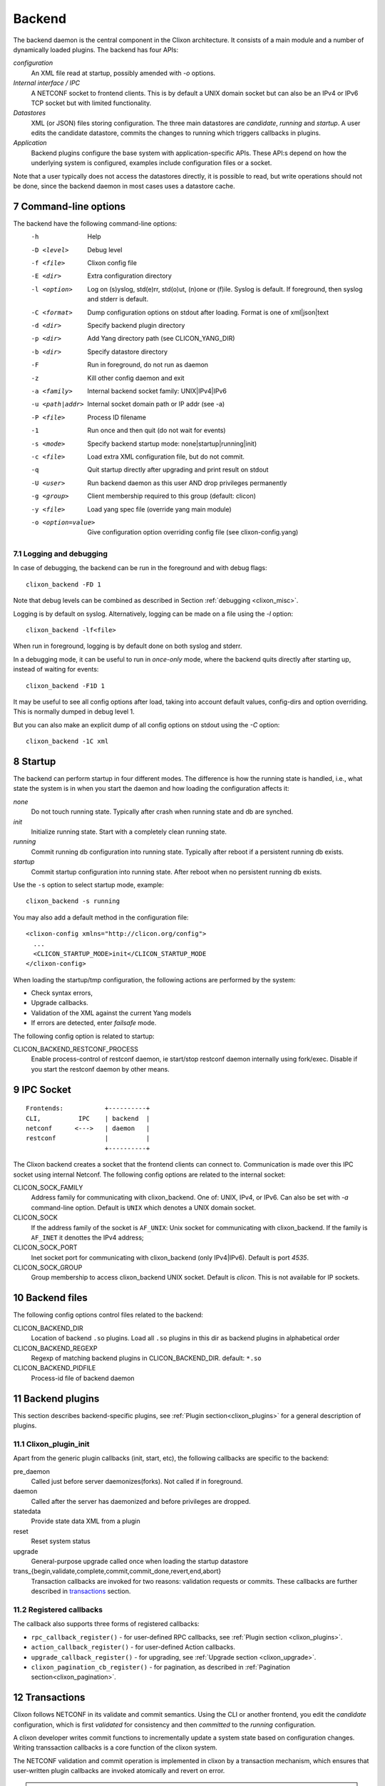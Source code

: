 .. _clixon_backend:
.. sectnum::
   :start: 7
   :depth: 3

*******
Backend
*******

 .. image:: backend1.jpg
   :width: 100%
	       
The backend daemon is the central component in the Clixon architecture. It consists of a main module and a number of dynamically loaded plugins. The backend has four APIs:

*configuration*
  An XML file read at startup, possibly amended with `-o` options. 
*Internal interface / IPC*
  A NETCONF socket to frontend clients. This is by default a UNIX domain socket but can also be an IPv4 or IPv6 TCP socket but with limited functionality.
*Datastores*
  XML (or JSON) files storing configuration. The three main datastores are `candidate`, `running` and `startup`. A user edits the candidate datastore, commits the changes to  running which triggers callbacks in plugins.
*Application*
  Backend plugins configure the base system with application-specific APIs. These API:s depend on how the underlying system is configured, examples include configuration files or a socket.

Note that a user typically does not access the datastores directly, it is possible to read, but write operations should not be done, since the backend daemon in most cases uses a datastore cache.
   
Command-line options
====================
The backend have the following command-line options:
  -h              Help
  -D <level>      Debug level
  -f <file>       Clixon config file
  -E <dir>        Extra configuration directory
  -l <option>     Log on (s)yslog, std(e)rr, std(o)ut, (n)one or (f)ile. Syslog is default. If foreground, then syslog and stderr is default.
  -C <format>     Dump configuration options on stdout after loading. Format is one of xml|json|text
  -d <dir>        Specify backend plugin directory
  -p <dir>        Add Yang directory path (see CLICON_YANG_DIR)
  -b <dir>        Specify datastore directory
  -F              Run in foreground, do not run as daemon
  -z              Kill other config daemon and exit
  -a <family>     Internal backend socket family: UNIX|IPv4|IPv6
  -u <path|addr>  Internal socket domain path or IP addr (see -a)
  -P <file>       Process ID filename
  -1              Run once and then quit (do not wait for events)
  -s <mode>       Specify backend startup mode: none|startup|running|init)
  -c <file>       Load extra XML configuration file, but do not commit.
  -q              Quit startup directly after upgrading and print result on stdout
  -U <user>       Run backend daemon as this user AND drop privileges permanently
  -g <group>      Client membership required to this group (default: clicon)
  -y <file>       Load yang spec file (override yang main module)
  -o <option=value>  Give configuration option overriding config file (see clixon-config.yang)

  
Logging and debugging
---------------------
In case of debugging, the backend can be run in the foreground and with debug flags::

   clixon_backend -FD 1

Note that debug levels can be combined as described in Section :ref:`debugging <clixon_misc>`.
   
Logging is by default on syslog.  Alternatively, logging can be made on a file using the `-l` option::

   clixon_backend -lf<file>

When run in foreground, logging is by default done on both syslog and stderr.

In a debugging mode, it can be useful to run in `once-only` mode, where the backend quits directly after starting up, instead of waiting for events::

   clixon_backend -F1D 1

It may be useful to see all config options after load, taking into account default values, config-dirs and option overriding. This is normally dumped in debug level 1.

But you can also make an explicit dump of all config options on stdout using the `-C` option::

   clixon_backend -1C xml
   
Startup
=======
The backend can perform startup in four different modes. The difference is how the running state is handled, i.e., what state the system is in when you start the daemon and how loading the configuration affects it:

`none`
   Do not touch running state. Typically after crash when running state and db are synched.
`init`
   Initialize running state. Start with a completely clean running state.
`running`
   Commit running db configuration into running state. Typically after reboot if a persistent running db exists.
`startup`
   Commit startup configuration into running state. After reboot when no persistent running db exists.

Use the ``-s`` option to select startup mode, example::
   
   clixon_backend -s running

You may also add a default method in the configuration file:
::

   <clixon-config xmlns="http://clicon.org/config">
     ...
     <CLICON_STARTUP_MODE>init</CLICON_STARTUP_MODE
   </clixon-config>

When loading the startup/tmp configuration, the following actions are performed by the system:

* Check syntax errors,
* Upgrade callbacks.
* Validation of the XML against the current Yang models
* If errors are detected, enter `failsafe` mode.

The following config option is related to startup:

CLICON_BACKEND_RESTCONF_PROCESS
   Enable process-control of restconf daemon, ie start/stop restconf daemon internally using fork/exec. Disable if you start the restconf daemon by other means.
  
IPC Socket
==========
::

   Frontends:           +----------+
   CLI,          IPC    | backend  |
   netconf      <--->   | daemon   |
   restconf             |          |
                        +----------+

The Clixon backend creates a socket that the frontend clients can connect to.  Communication is made over this IPC socket using internal Netconf.
The following config options are related to the internal socket:

CLICON_SOCK_FAMILY
   Address family for communicating with clixon_backend. One of: UNIX, IPv4, or IPv6. Can also be set with `-a` command-line option. Default is ``UNIX`` which denotes a UNIX domain socket.

CLICON_SOCK
  If the address family of the socket is ``AF_UNIX``: Unix socket for communicating with clixon_backend. If the family is ``AF_INET`` it denottes the IPv4 address;

CLICON_SOCK_PORT
  Inet socket port for communicating with clixon_backend (only IPv4|IPv6). Default is port `4535`.

CLICON_SOCK_GROUP
  Group membership to access clixon_backend UNIX socket. Default is `clicon`. This is not available for IP sockets.


Backend files
=============
The following config options control files related to the backend:

CLICON_BACKEND_DIR
  Location of backend ``.so`` plugins. Load all ``.so`` plugins in this dir as backend plugins in alphabetical order

CLICON_BACKEND_REGEXP
  Regexp of matching backend plugins in CLICON_BACKEND_DIR. default: ``*.so``

CLICON_BACKEND_PIDFILE
  Process-id file of backend daemon

Backend plugins
===============

This section describes backend-specific plugins, see :ref:`Plugin section<clixon_plugins>` for a general description of plugins.

Clixon_plugin_init
------------------
Apart from the generic plugin callbacks (init, start, etc), the following callbacks are specific to the backend:

pre_daemon
   Called just before server daemonizes(forks). Not called if in foreground.
daemon
   Called after the server has daemonized and before privileges are dropped. 
statedata
  Provide state data XML from a plugin
reset
  Reset system status
upgrade
  General-purpose upgrade called once when loading the startup datastore
trans_{begin,validate,complete,commit,commit_done,revert,end,abort}
  Transaction callbacks are invoked for two reasons: validation requests or commits.  These callbacks are further described in `transactions`_ section.

Registered callbacks
--------------------
The callback also supports three forms of registered callbacks:

* ``rpc_callback_register()`` - for user-defined RPC callbacks, see :ref:`Plugin section <clixon_plugins>`.
* ``action_callback_register()`` - for user-defined Action callbacks.
* ``upgrade_callback_register()`` - for upgrading, see :ref:`Upgrade section <clixon_upgrade>`.
* ``clixon_pagination_cb_register()`` - for pagination, as described in :ref:`Pagination section<clixon_pagination>`.
  
Transactions
============
Clixon follows NETCONF in its validate and commit semantics.
Using the CLI or another frontend, you edit the `candidate` configuration,
which is first `validated` for consistency and then `committed` to the
`running` configuration.

A clixon developer writes commit functions to incrementally update a
system state based on configuration changes. Writing transsaction callbacks
is a core function of the clixon system.

The NETCONF validation and commit operation is implemented in clixon by a
transaction mechanism, which ensures that user-written plugin callbacks
are invoked atomically and revert on error.

.. note::
        Clixon currently runs in a single thread and all transactions run
	from `begin,` to `end` without interruption. However, it is strongly
	recommended that the callbaks be thread-safe for future compatibility.

.. warning::
        Clixon can only guarantee a consistent system state if you follow
	the guidelines below. Behavior that is not documented here is not
	guaranteed and subject to change without notice.

The phases of a transaction are:

begin
   The begin callback indicates that a transaction is starting, but that the system level
   validation has not begun yet. Not much has happened at this point, and you should not
   rely on the transaction data or the XML ADD/DEL/CHANGE flags.

   The intent of this callback is to notify the plugin that a transaction is beginning,
   and that it should allocate any resources necessary to handle the coming transaction.

validate
   The validate callback is triggered by a client requesting a validation of the
   current change set. Before this callback, clixon has completed the system level
   YANG validation. All transaction data is valid at this point (including XML flags).
   In this callback, the plugin further validates the transaction data and returns a
   success/failure indication. It must not change the state of the system in any way.
   Successful completion should guarantee that the commit will be without error. See
   the commit information below on why it is important to try. If a failure status
   is returned to clixon then the transaction is cancelled, and the transaction
   abort callback will be called from clixon.

   You should place as much of the validation in the YANG model specification as
   possible. This does two things; it allows the user of the YANG model to
   understand the constraints clearly, and it is more efficient when the YANG
   validation catches problems before a transaction cycle happens.

complete
   This callback is used to indicate to the plugin that the validation was
   successful and indicates that the commit is coming next. The transaction data
   will be valid when this callback is called. The complete callback must not
   change the state of the system.

   The usefulness of this callback is debatable, and it is possible that this
   callback will be removed in a future version.

commit
   This callback is called when the client requests a commit. The transaction data
   is valid, and both the system and plugin validations of the transaction data
   has completed without error.

   The callback should perform the actions required to change the system state
   as indicated by the transaction target database.

   Ideally all possible errors should be detected in the validate callback,
   but this clearly is a dream. A commit failure is a major event and leaves
   the system in an inconsistent state. In the event of an error, the callback
   must return an error status. Clixon will initiate its error processing to
   roll back the system to its state prior to the beginning of the transaction.

commit_done
   Transaction when commit done. After this, the source db is copied to target
   and default values removed.

end
   The end callback is called when a transaction has successfully completed.

   You should not depend upon transaction data being valid at this point and no
   changes to the system state may occur (changes at this point prevent the
   possibility of error handling).

   Any resources allocated in the begin callback should be released at this point.
   When the callback returns, the transaction is complete.

revert
   When the revert callback is called the plugin must revert the system to the
   state prior (atomicity) to the beginning of the transaction. The transaction
   data is valid and is the same as in the commit callback. The code in the revert
   callback must assure that the system state matches the source database before
   returning.

   A revert callback will be followed by an abort callback.

abort
   If a validate or commit operation fails, the terminal action is to call the
   abort callback rather than the end callback. The common purpose of this
   callback is to release any resources allocated in the begin callback.

   If an abort callback occurs after a commit, then the revert callback
   will be called prior to the abort. The plugin developer may do the actual
   reversion of the commit in the revert or abort callback, or split the
   duties as desired, but upon completion of the abort callback, it must be
   guaranteed that the system state will be as before the begin callback.

Transaction Examples
--------------------

In a system with two plugins, for example, a transaction sequence looks like the following::

  Backend   Plugin1    Plugin2
  |          |          |
  +--------->+--------->+ begin
  |          |          |
  +--------->+--------->+ validate
  |          |          |
  +--------->+--------->+ complete
  |          |          |
  +--------->+--------->+ commit
  |          |          |
  +--------->+--------->+ commit_done
  |          |          |
  +--------->+--------->+ end


If an error occurs in the commit call of plugin2, for example,
the transaction is aborted and the commit reverted:
::

  Backend   Plugin1    Plugin2
  |          |          |
  +--------->+--------->+ begin
  |          |          |
  +--------->+--------->+ validate
  |          |          |
  +--------->+---->X    + commit error
  |          |          |
  +--------->+          + revert
  |          |          |
  +--------->+--------->+ abort


Callbacks
---------
In the the context of a callback, there are two XML trees:

src
  The original XML tree, such as "running"
target
  The new XML tree, such as "candidate"
  
There are three vectors pointing into the XML trees:

delete
  The delete vector consists of XML nodes in "src" that are removed in "target"
add
  The add vector consists of nodes that exists in "target" and do not exist in "src"
change
  The change vector consists of nodes that exists in both "src" and "target" but are different
  
All transaction callbacks are called with a transaction-data argument
(td). The transaction data describes a system transition from a src to
target state.  The struct contains source and target XML tree
(e.g. candidate/running) in the form of XML tree vectors (dvec, avec,
cvec) and associated lengths. These contain the difference between src
and target XML, ie "what has changed".  It is up to the validate
callbacks to ensure that these changes are OK. It is up to the commit
callbacks to enforce these changes in the configuration of the system.

The "td" parameter can be accessed with the following functions:

``uint64_t transaction_id(transaction_data td)``
  Get the unique transaction-id
``void   *transaction_arg(transaction_data td)``
  Get plugin/application specific callback argument
``int     transaction_arg_set(transaction_data td, void *arg)``
  Set callback argument
``cxobj  *transaction_src(transaction_data td)``
  Get source database xml tree
``cxobj  *transaction_target(transaction_data td)``
  Get target database xml tree
``cxobj **transaction_dvec(transaction_data td)``
  Get vector of xml nodes that are deleted src->target
``size_t  transaction_dlen(transaction_data td)``
  Get length of delete xml vector
``cxobj **transaction_avec(transaction_data td)``
  Get vector of xml nodes that are added src->target
``size_t  transaction_alen(transaction_data td)``
  Get length of add xml vector
``cxobj **transaction_scvec(transaction_data td)``
  Get vector of xml nodes that changed
``cxobj **transaction_tcvec(transaction_data td)``
  Get vector of xml nodes that changed
``size_t  transaction_clen(transaction_data td)``
  Get length of changed xml vector

Flags
^^^^^

A programmer can also use XML flags that are set in "src" and "target" XML trees to identify what has changed. The following flags are used to makr the trees:

XML_FLAG_DEL
  All deleted XML nodes in "src" and all its descendants
XML_FLAG_ADD
  All added XML nodes in "target" and all its descendants
XML_FLAG_CHANGE
  All changed XML nodes in both "src" and "target" and all its descendants.
  Also all ancestors of all added, deleted and changed nodes.

For example, assume the tree (A B) is replaced with (B C), then the two trees are marked with the following flags::

             src            target
              o CHANGE        o CHANGE
              |               |
              o CHANGE        o CHANGE
             /|               |\
   DELETE   A B               B C ADD

You can use functions, such as ``xpath_vec_flag()`` to query for changed nodes::

   if (xpath_vec_flag(xcur, nsc, "//symbol/foo", XML_FLAG_ADD, &vec, &veclen) < 0) 
      err;
   for (i=0; i<veclen; i++){
      xn = vec[i];
         ...
   }
  
Privileges
==========
The backend process itself does not really require any specific
access, but it may be an important topic for an application using
clixon when the plugins are designed. A plugin may need to access
privileged system resources (such as configure files).

The backend itself is usually started as root: `sudo clixon_backend -s init`, which means that the plugins also run as root (being part of the same process).

The backend can also be started as a non-root user. However, you may
need to set some config options to allow user write access, for
example as follows(there may be others):
::
   
    <CLICON_SOCK>/tmp/example.sock</CLICON_SOCK>
    <CLICON_BACKEND_PIDFILE>/tmp/mytest/example.pid</CLICON_BACKEND_PIDFILE>
    <CLICON_XMLDB_DIR>/tmp/mytest</CLICON_XMLDB_DIR>

Dropping privileges
-------------------
You may want to start the backend as root and then drop privileges
to a non-root user which is a common technique to limit exposure of exploits.

This can be done either by command line-options: `sudo clicon_backend -s init -U clicon` or (more generally) using configure options:
::

    <CLICON_BACKEND_USER>clicon</CLICON_BACKEND_USER>
    <CLICON_BACKEND_PRIVILEGES>drop_perm</CLICON_BACKEND_PRIVILEGES>

This will initialize resources as root and then *permanently* drop uid:s to the
unprivileged user (`clicon` in the example abobe). It will also change
ownership of several files to the user, including datastores and the
clicon socket (if the socket is unix domain).

Note that the unprivileged user must exist on the system, see :ref:`Install section<clixon_install>`.
 
Drop privileges temporary
-------------------------
If you drop privileges permanently, you need to access all privileged
resources initially before the drop. For a plugin designer, this means
that you need to access privileges system resources in the
`plugin_init` or `plugin_start` callbacks. The transaction callbacks, for example, will be run in unprivileged mode.

An alternative is to drop privileges temporary and then be able to raise privileges when needed:
::

    <CLICON_BACKEND_USER>clicon</CLICON_BACKEND_USER>
    <CLICON_BACKEND_PRIVILEGES>drop_temp</CLICON_BACKEND_PRIVILEGES>

In this mode, a plugin callback (eg commit), can temporarily raise the
privileges when accessing system resources, and the lower them when done.

An example C-code for raising privileges in a plugin is as follows:
::

   uid_t euid = geteuid();
   restore_priv();
   ... make high privilege stuff...
   drop_priv_temp(euid);
